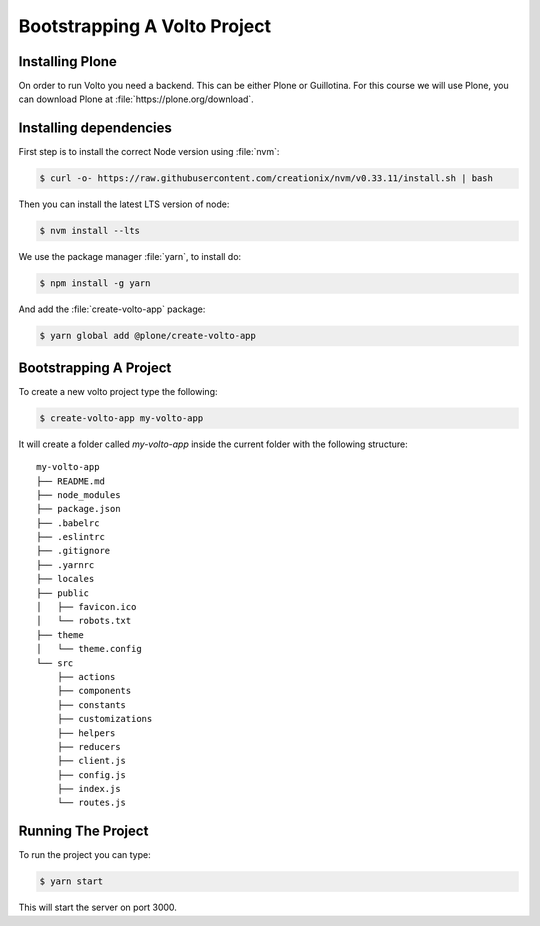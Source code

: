 .. _bootstrap-label:

=============================
Bootstrapping A Volto Project
=============================

Installing Plone
================

On order to run Volto you need a backend. This can be either Plone or
Guillotina. For this course we will use Plone, you can download Plone at
:file:`https://plone.org/download`.

Installing dependencies
=======================

First step is to install the correct Node version using :file:`nvm`:

.. code-block:: console

    $ curl -o- https://raw.githubusercontent.com/creationix/nvm/v0.33.11/install.sh | bash

Then you can install the latest LTS version of node:

.. code-block:: console

    $ nvm install --lts

We use the package manager :file:`yarn`, to install do:

.. code-block:: console

    $ npm install -g yarn

And add the :file:`create-volto-app` package:

.. code-block:: console

    $ yarn global add @plone/create-volto-app

Bootstrapping A Project
=======================

To create a new volto project type the following:

.. code-block:: console

    $ create-volto-app my-volto-app

It will create a folder called `my-volto-app` inside the current folder with the following structure:

::

    my-volto-app
    ├── README.md
    ├── node_modules
    ├── package.json
    ├── .babelrc
    ├── .eslintrc
    ├── .gitignore
    ├── .yarnrc
    ├── locales
    ├── public
    │   ├── favicon.ico
    │   └── robots.txt
    ├── theme
    │   └── theme.config
    └── src
        ├── actions
        ├── components
        ├── constants
        ├── customizations
        ├── helpers
        ├── reducers
        ├── client.js
        ├── config.js
        ├── index.js
        └── routes.js

Running The Project
===================

To run the project you can type:

.. code-block:: console

    $ yarn start

This will start the server on port 3000.
